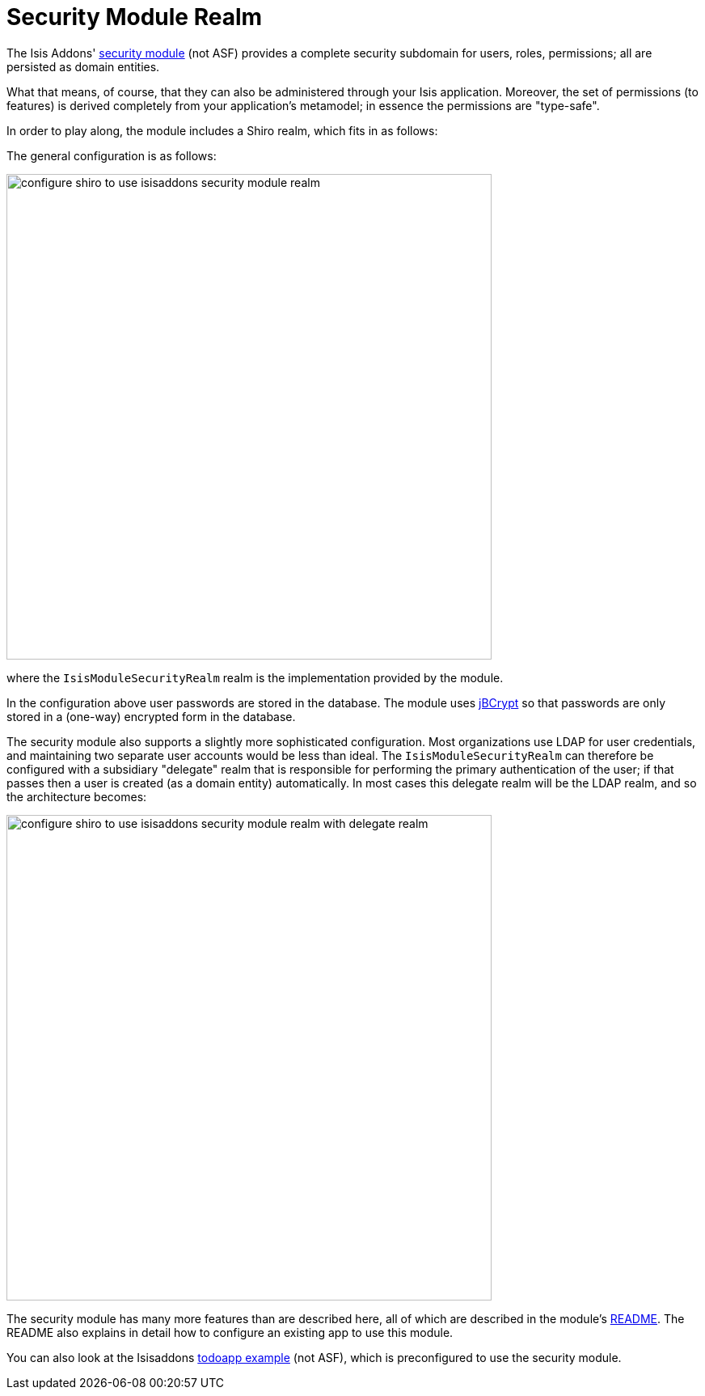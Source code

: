 = Security Module Realm
:Notice: Licensed to the Apache Software Foundation (ASF) under one or more contributor license agreements. See the NOTICE file distributed with this work for additional information regarding copyright ownership. The ASF licenses this file to you under the Apache License, Version 2.0 (the "License"); you may not use this file except in compliance with the License. You may obtain a copy of the License at. http://www.apache.org/licenses/LICENSE-2.0 . Unless required by applicable law or agreed to in writing, software distributed under the License is distributed on an "AS IS" BASIS, WITHOUT WARRANTIES OR  CONDITIONS OF ANY KIND, either express or implied. See the License for the specific language governing permissions and limitations under the License.
:_basedir: ../
:_imagesdir: images/



The Isis Addons' https://github.com/isisaddons/isis-module-security[security module] (not ASF) provides a complete
security subdomain for users, roles, permissions; all are persisted as domain entities.

What that means, of course, that they can also be administered through your Isis application.  Moreover, the set of permissions (to features) is derived completely from your application's metamodel; in essence the permissions are "type-safe".  


In order to play along, the module includes a Shiro realm, which fits in as follows:

The general configuration is as follows:

image::{_imagesdir}security/security-apis-impl/configure-shiro-to-use-isisaddons-security-module-realm.png[width="600px"]

where the `IsisModuleSecurityRealm` realm is the implementation provided by the module.

In the configuration above user passwords are stored in the database.  The module uses link:http://www.mindrot.org/projects/jBCrypt/[jBCrypt] so that passwords are only stored in a (one-way) encrypted form in the database.



The security module also supports a slightly more sophisticated configuration.  Most organizations use LDAP for user credentials, and maintaining two separate user accounts would be less than ideal.  The `IsisModuleSecurityRealm` can therefore be configured with a subsidiary "delegate" realm that is responsible for performing the primary authentication of the user; if that passes then a user is created (as a domain entity) automatically.
In most cases this delegate realm will be the LDAP realm, and so the architecture becomes:

image::{_imagesdir}security/security-apis-impl/configure-shiro-to-use-isisaddons-security-module-realm-with-delegate-realm.png[width="600px"]


The security module has many more features than are described here, all of which are described in the module's link:https://github.com/isisaddons/isis-module-security[README].  The README also explains in detail how to configure an existing app to use this module.

You can also look at the Isisaddons https://github.com/isisaddons/isis-app-todoapp[todoapp example] (not ASF), which is preconfigured to use the security module.

